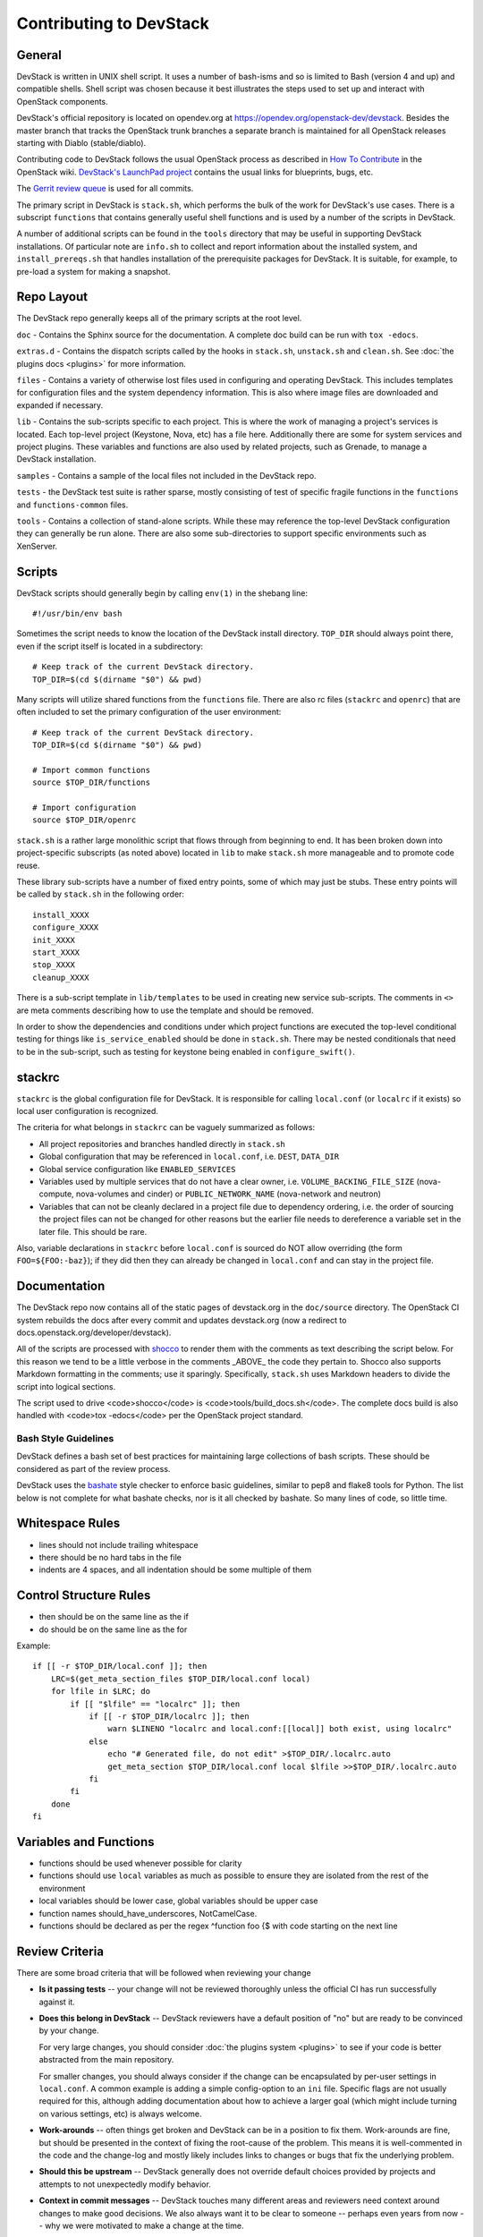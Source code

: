 Contributing to DevStack
========================


General
-------

DevStack is written in UNIX shell script.  It uses a number of bash-isms
and so is limited to Bash (version 4 and up) and compatible shells.
Shell script was chosen because it best illustrates the steps used to
set up and interact with OpenStack components.

DevStack's official repository is located on opendev.org at
https://opendev.org/openstack-dev/devstack.  Besides the master branch that
tracks the OpenStack trunk branches a separate branch is maintained for all
OpenStack releases starting with Diablo (stable/diablo).

Contributing code to DevStack follows the usual OpenStack process as described
in `How To Contribute`__ in the OpenStack wiki.  `DevStack's LaunchPad project`__
contains the usual links for blueprints, bugs, etc.

__ contribute_
.. _contribute: https://docs.openstack.org/infra/manual/developers.html

__ lp_
.. _lp: https://launchpad.net/~devstack

The `Gerrit review
queue <https://review.openstack.org/#/q/project:openstack-dev/devstack,n,z>`__
is used for all commits.

The primary script in DevStack is ``stack.sh``, which performs the bulk of the
work for DevStack's use cases.  There is a subscript ``functions`` that contains
generally useful shell functions and is used by a number of the scripts in
DevStack.

A number of additional scripts can be found in the ``tools`` directory that may
be useful in supporting DevStack installations.  Of particular note are ``info.sh``
to collect and report information about the installed system, and ``install_prereqs.sh``
that handles installation of the prerequisite packages for DevStack.  It is
suitable, for example, to pre-load a system for making a snapshot.

Repo Layout
-----------

The DevStack repo generally keeps all of the primary scripts at the root
level.

``doc`` - Contains the Sphinx source for the documentation.
A complete doc build can be run with ``tox -edocs``.

``extras.d`` - Contains the dispatch scripts called by the hooks in
``stack.sh``, ``unstack.sh`` and ``clean.sh``. See :doc:`the plugins
docs <plugins>` for more information.

``files`` - Contains a variety of otherwise lost files used in
configuring and operating DevStack. This includes templates for
configuration files and the system dependency information. This is also
where image files are downloaded and expanded if necessary.

``lib`` - Contains the sub-scripts specific to each project. This is
where the work of managing a project's services is located. Each
top-level project (Keystone, Nova, etc) has a file here. Additionally
there are some for system services and project plugins.  These
variables and functions are also used by related projects, such as
Grenade, to manage a DevStack installation.

``samples`` - Contains a sample of the local files not included in the
DevStack repo.

``tests`` - the DevStack test suite is rather sparse, mostly consisting
of test of specific fragile functions in the ``functions`` and
``functions-common`` files.

``tools`` - Contains a collection of stand-alone scripts. While these
may reference the top-level DevStack configuration they can generally be
run alone. There are also some sub-directories to support specific
environments such as XenServer.


Scripts
-------

DevStack scripts should generally begin by calling ``env(1)`` in the shebang line::

    #!/usr/bin/env bash

Sometimes the script needs to know the location of the DevStack install directory.
``TOP_DIR`` should always point there, even if the script itself is located in
a subdirectory::

    # Keep track of the current DevStack directory.
    TOP_DIR=$(cd $(dirname "$0") && pwd)

Many scripts will utilize shared functions from the ``functions`` file.  There are
also rc files (``stackrc`` and ``openrc``) that are often included to set the primary
configuration of the user environment::

    # Keep track of the current DevStack directory.
    TOP_DIR=$(cd $(dirname "$0") && pwd)

    # Import common functions
    source $TOP_DIR/functions

    # Import configuration
    source $TOP_DIR/openrc

``stack.sh`` is a rather large monolithic script that flows through from beginning
to end.  It has been broken down into project-specific subscripts (as noted above)
located in ``lib`` to make ``stack.sh`` more manageable and to promote code reuse.

These library sub-scripts have a number of fixed entry points, some of which may
just be stubs.  These entry points will be called by ``stack.sh`` in the
following order::

    install_XXXX
    configure_XXXX
    init_XXXX
    start_XXXX
    stop_XXXX
    cleanup_XXXX

There is a sub-script template in ``lib/templates`` to be used in creating new
service sub-scripts.  The comments in ``<>`` are meta comments describing
how to use the template and should be removed.

In order to show the dependencies and conditions under which project functions
are executed the top-level conditional testing for things like ``is_service_enabled``
should be done in ``stack.sh``.  There may be nested conditionals that need
to be in the sub-script, such as testing for keystone being enabled in
``configure_swift()``.


stackrc
-------

``stackrc`` is the global configuration file for DevStack.  It is responsible for
calling ``local.conf`` (or ``localrc`` if it exists) so local user configuration
is recognized.

The criteria for what belongs in ``stackrc`` can be vaguely summarized as
follows:

* All project repositories and branches handled directly in ``stack.sh``
* Global configuration that may be referenced in ``local.conf``, i.e. ``DEST``, ``DATA_DIR``
* Global service configuration like ``ENABLED_SERVICES``
* Variables used by multiple services that do not have a clear owner, i.e.
  ``VOLUME_BACKING_FILE_SIZE`` (nova-compute, nova-volumes and cinder) or
  ``PUBLIC_NETWORK_NAME`` (nova-network and neutron)
* Variables that can not be cleanly declared in a project file due to
  dependency ordering, i.e. the order of sourcing the project files can
  not be changed for other reasons but the earlier file needs to dereference a
  variable set in the later file.  This should be rare.

Also, variable declarations in ``stackrc`` before ``local.conf`` is sourced
do NOT allow overriding (the form
``FOO=${FOO:-baz}``); if they did then they can already be changed in ``local.conf``
and can stay in the project file.


Documentation
-------------

The DevStack repo now contains all of the static pages of devstack.org in
the ``doc/source`` directory. The OpenStack CI system rebuilds the docs after every
commit and updates devstack.org (now a redirect to docs.openstack.org/developer/devstack).

All of the scripts are processed with shocco_ to render them with the comments
as text describing the script below.  For this reason we tend to be a little
verbose in the comments _ABOVE_ the code they pertain to.  Shocco also supports
Markdown formatting in the comments; use it sparingly.  Specifically, ``stack.sh``
uses Markdown headers to divide the script into logical sections.

.. _shocco: https://github.com/dtroyer/shocco/tree/rst_support

The script used to drive <code>shocco</code> is <code>tools/build_docs.sh</code>.
The complete docs build is also handled with <code>tox -edocs</code> per the
OpenStack project standard.


Bash Style Guidelines
~~~~~~~~~~~~~~~~~~~~~
DevStack defines a bash set of best practices for maintaining large
collections of bash scripts. These should be considered as part of the
review process.

DevStack uses the bashate_ style checker
to enforce basic guidelines, similar to pep8 and flake8 tools for Python. The
list below is not complete for what bashate checks, nor is it all checked
by bashate.  So many lines of code, so little time.

.. _bashate: https://pypi.python.org/pypi/bashate

Whitespace Rules
----------------

- lines should not include trailing whitespace
- there should be no hard tabs in the file
- indents are 4 spaces, and all indentation should be some multiple of
  them

Control Structure Rules
-----------------------

- then should be on the same line as the if
- do should be on the same line as the for

Example::

  if [[ -r $TOP_DIR/local.conf ]]; then
      LRC=$(get_meta_section_files $TOP_DIR/local.conf local)
      for lfile in $LRC; do
          if [[ "$lfile" == "localrc" ]]; then
              if [[ -r $TOP_DIR/localrc ]]; then
                  warn $LINENO "localrc and local.conf:[[local]] both exist, using localrc"
              else
                  echo "# Generated file, do not edit" >$TOP_DIR/.localrc.auto
                  get_meta_section $TOP_DIR/local.conf local $lfile >>$TOP_DIR/.localrc.auto
              fi
          fi
      done
  fi

Variables and Functions
-----------------------

- functions should be used whenever possible for clarity
- functions should use ``local`` variables as much as possible to
  ensure they are isolated from the rest of the environment
- local variables should be lower case, global variables should be
  upper case
- function names should_have_underscores, NotCamelCase.
- functions should be declared as per the regex ^function foo {$
  with code starting on the next line


Review Criteria
---------------

There are some broad criteria that will be followed when reviewing
your change

* **Is it passing tests** -- your change will not be reviewed
  thoroughly unless the official CI has run successfully against it.

* **Does this belong in DevStack** -- DevStack reviewers have a
  default position of "no" but are ready to be convinced by your
  change.

  For very large changes, you should consider :doc:`the plugins system
  <plugins>` to see if your code is better abstracted from the main
  repository.

  For smaller changes, you should always consider if the change can be
  encapsulated by per-user settings in ``local.conf``.  A common example
  is adding a simple config-option to an ``ini`` file.  Specific flags
  are not usually required for this, although adding documentation
  about how to achieve a larger goal (which might include turning on
  various settings, etc) is always welcome.

* **Work-arounds** -- often things get broken and DevStack can be in a
  position to fix them.  Work-arounds are fine, but should be
  presented in the context of fixing the root-cause of the problem.
  This means it is well-commented in the code and the change-log and
  mostly likely includes links to changes or bugs that fix the
  underlying problem.

* **Should this be upstream** -- DevStack generally does not override
  default choices provided by projects and attempts to not
  unexpectedly modify behavior.

* **Context in commit messages** -- DevStack touches many different
  areas and reviewers need context around changes to make good
  decisions.  We also always want it to be clear to someone -- perhaps
  even years from now -- why we were motivated to make a change at the
  time.

* **Reviewers** -- please see ``MAINTAINERS.rst`` for a list of people
  that should be added to reviews of various sub-systems.


Making Changes, Testing, and CI
-------------------------------

Changes to Devstack are tested by automated continuous integration jobs
that run on a variety of Linux Distros using a handful of common
configurations. What this means is that every change to Devstack is
self testing. One major benefit of this is that developers do not
typically need to add new non voting test jobs to add features to
Devstack. Instead the features can be added, then if testing passes
with the feature enabled the change is ready to merge (pending code
review).

A concrete example of this was the switch from screen based service
management to systemd based service management. No new jobs were
created for this. Instead the features were added to devstack, tested
locally and in CI using a change that enabled the feature, then once
the enabling change was passing and the new behavior communicated and
documented it was merged.

Using this process has been proven to be effective and leads to
quicker implementation of desired features.
